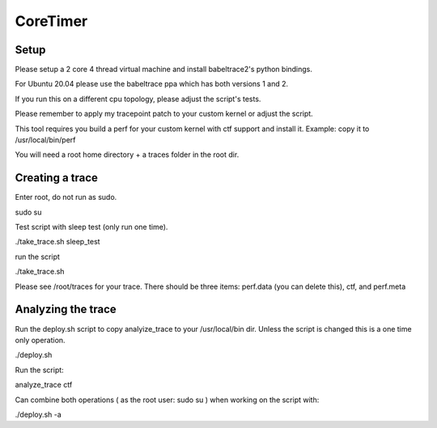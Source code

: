 .. SPDX-License-Identifier: GPL-2.0-or-later

CoreTimer
=========

Setup
-----

Please setup a 2 core 4 thread virtual machine and install babeltrace2's python bindings. 

For Ubuntu 20.04 please use the babeltrace ppa which has both versions 1 and 2.

If you run this on a different cpu topology, please adjust the script's tests.

Please remember to apply my tracepoint patch to your custom kernel or adjust the script.

This tool requires you build a perf for your custom kernel with ctf support and install it. Example: copy it to /usr/local/bin/perf

You will need a root home directory + a traces folder in the root dir.

Creating a trace
----------------

Enter root, do not run as sudo.

sudo su

Test script with sleep test (only run one time).

./take_trace.sh sleep_test

run the script

./take_trace.sh

Please see /root/traces for your trace. There should be three items: perf.data (you can delete this), ctf, and perf.meta

Analyzing the trace
--------------------

Run the deploy.sh script to copy analyize_trace to your /usr/local/bin dir. Unless the script is changed this is a one time only operation.

./deploy.sh

Run the script:

analyze_trace ctf

Can combine both operations ( as the root user: sudo su ) when working on the script with:

./deploy.sh -a